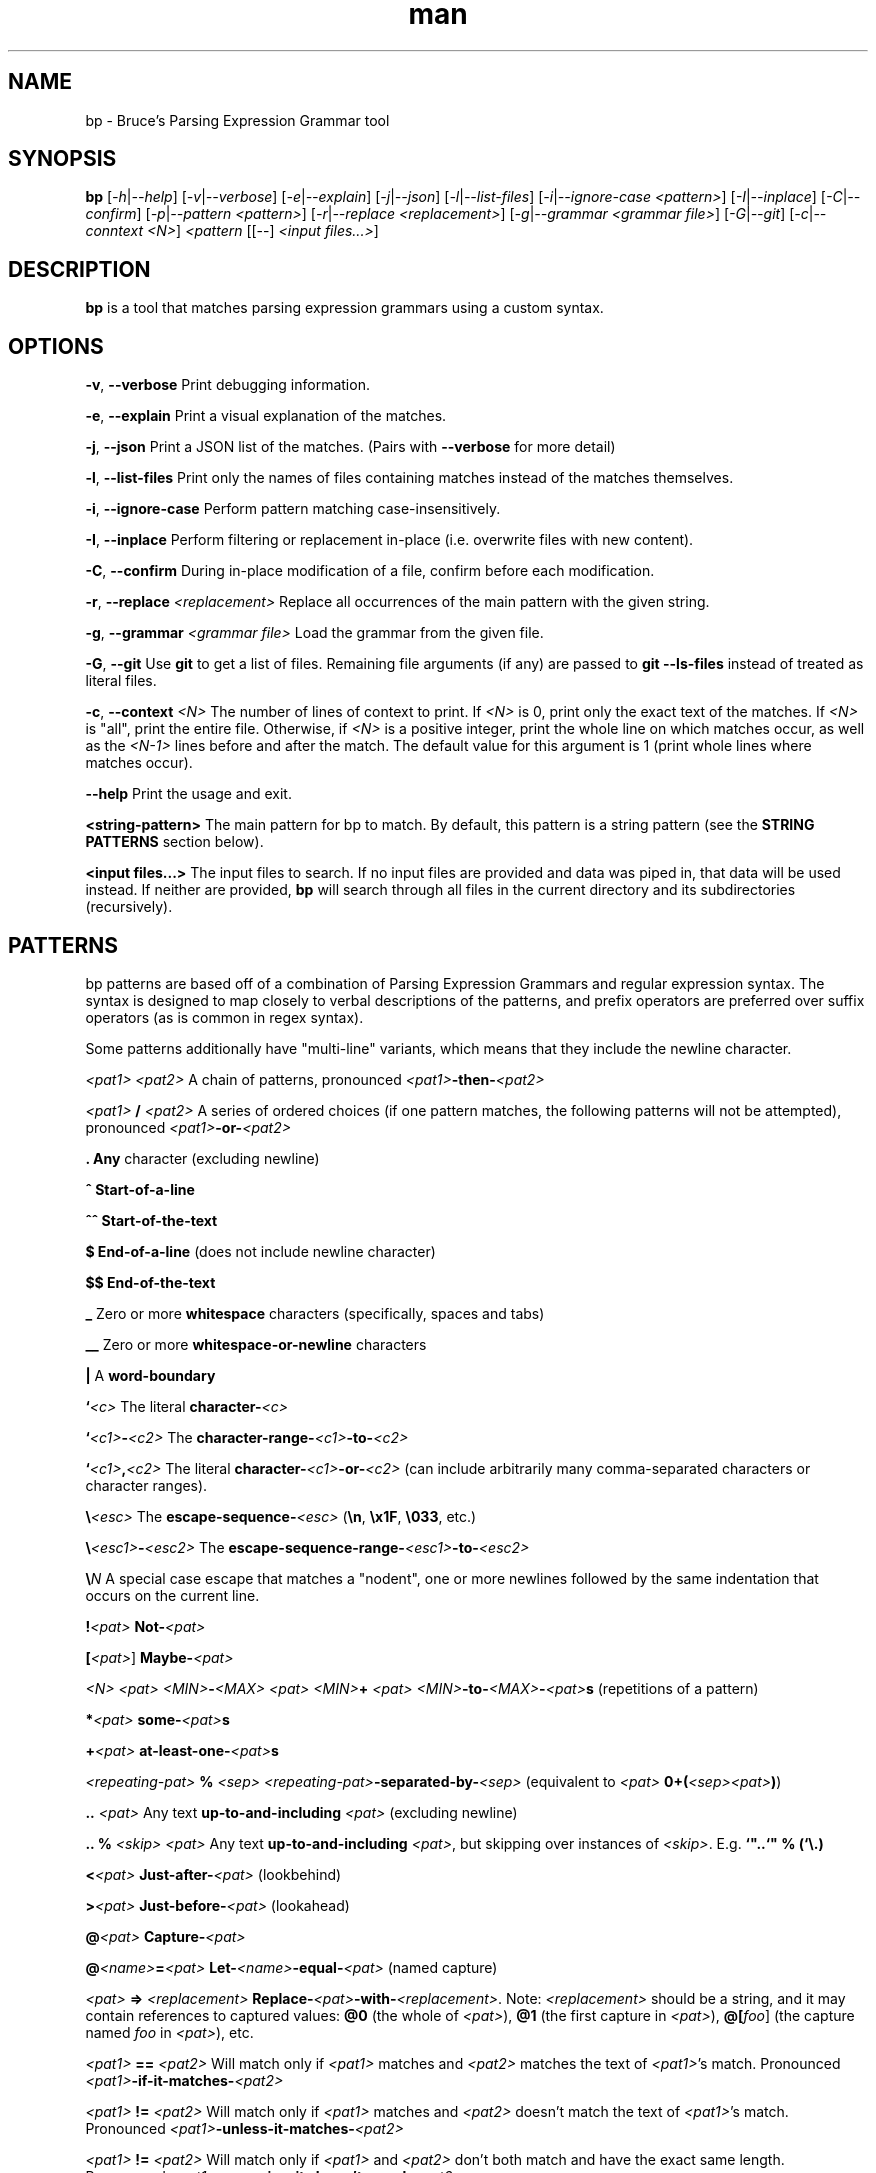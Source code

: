 .\" Manpage for bp.
.\" Contact bruce@bruce-hill.com to correct errors or typos.
.TH man 1 "Sep 12, 2020" "0.1" "bp manual page"
.SH NAME
bp \- Bruce's Parsing Expression Grammar tool
.SH SYNOPSIS
.B bp
[\fI-h\fR|\fI--help\fR]
[\fI-v\fR|\fI--verbose\fR]
[\fI-e\fR|\fI--explain\fR]
[\fI-j\fR|\fI--json\fR]
[\fI-l\fR|\fI--list-files\fR]
[\fI-i\fR|\fI--ignore-case\fR \fI<pattern>\fR]
[\fI-I\fR|\fI--inplace\fR]
[\fI-C\fR|\fI--confirm\fR]
[\fI-p\fR|\fI--pattern\fR \fI<pattern>\fR]
[\fI-r\fR|\fI--replace\fR \fI<replacement>\fR]
[\fI-g\fR|\fI--grammar\fR \fI<grammar file>\fR]
[\fI-G\fR|\fI--git\fR]
[\fI-c\fR|\fI--conntext\fR \fI<N>\fR]
\fI<pattern\fR
[[--] \fI<input files...>\fR]
.SH DESCRIPTION
\fBbp\fR is a tool that matches parsing expression grammars using a custom syntax.
.SH OPTIONS
.B \-v\fR, \fB--verbose
Print debugging information.

.B \-e\fR, \fB--explain
Print a visual explanation of the matches.

.B \-j\fR, \fB--json
Print a JSON list of the matches. (Pairs with \fB--verbose\fR for more detail)

.B \-l\fR, \fB--list-files
Print only the names of files containing matches instead of the matches themselves.

.B \-i\fR, \fB--ignore-case
Perform pattern matching case-insensitively.

.B \-I\fR, \fB--inplace
Perform filtering or replacement in-place (i.e. overwrite files with new content).

.B \-C\fR, \fB--confirm
During in-place modification of a file, confirm before each modification.

.B \-r\fR, \fB--replace \fI<replacement>\fR
Replace all occurrences of the main pattern with the given string.

.B \-g\fR, \fB--grammar \fI<grammar file>\fR
Load the grammar from the given file.

.B \-G\fR, \fB--git\fR
Use \fBgit\fR to get a list of files. Remaining file arguments (if any) are
passed to \fBgit --ls-files\fR instead of treated as literal files.

.B \-c\fR, \fB--context \fI<N>\fR
The number of lines of context to print. If \fI<N>\fR is 0, print only the
exact text of the matches. If \fI<N>\fR is "all", print the entire file.
Otherwise, if \fI<N>\fR is a positive integer, print the whole line on which
matches occur, as well as the \fI<N-1>\fR lines before and after the match. The
default value for this argument is 1 (print whole lines where matches occur).

.B \--help
Print the usage and exit.

.B <string-pattern>
The main pattern for bp to match. By default, this pattern is a string
pattern (see the \fBSTRING PATTERNS\fR section below).

.B <input files...>
The input files to search. If no input files are provided and data was
piped in, that data will be used instead. If neither are provided,
\fBbp\fR will search through all files in the current directory and
its subdirectories (recursively).

.SH PATTERNS
bp patterns are based off of a combination of Parsing Expression Grammars
and regular expression syntax. The syntax is designed to map closely to
verbal descriptions of the patterns, and prefix operators are preferred over
suffix operators (as is common in regex syntax).

Some patterns additionally have "multi-line" variants, which means that they
include the newline character.

.I <pat1> <pat2>
A chain of patterns, pronounced \fI<pat1>\fB-then-\fI<pat2>\fR

.I <pat1> \fB/\fI <pat2>\fR
A series of ordered choices (if one pattern matches, the following patterns
will not be attempted), pronounced \fI<pat1>\fB-or-\fI<pat2>\fR

.B .
\fBAny\fR character (excluding newline)

.B ^
\fBStart-of-a-line\fR

.B ^^
\fBStart-of-the-text\fR

.B $
\fBEnd-of-a-line\fR (does not include newline character)

.B $$
\fBEnd-of-the-text\fR

.B _
Zero or more \fBwhitespace\fR characters (specifically, spaces and tabs)

.B __
Zero or more \fBwhitespace-or-newline\fR characters

.B |
A \fBword-boundary\fR

.B `\fI<c>\fR
The literal \fBcharacter-\fI<c>\fR

.B `\fI<c1>\fB-\fI<c2>\fR
The \fBcharacter-range-\fI<c1>\fB-to-\fI<c2>\fR

.B `\fI<c1>\fB,\fI<c2>\fR
The literal \fBcharacter-\fI<c1>\fB-or-\fI<c2>\fR (can include arbitrarily many
comma-separated characters or character ranges).

.B \\\\\fI<esc>\fR
The \fBescape-sequence-\fI<esc>\fR (\fB\\n\fR, \fB\\x1F\fR, \fB\\033\fR, etc.)

.B \\\\\fI<esc1>\fB-\fI<esc2>\fR
The \fBescape-sequence-range-\fI<esc1>\fB-to-\fI<esc2>\fR

.B \\\\\fIN\fR
A special case escape that matches a "nodent", one or more newlines followed by
the same indentation that occurs on the current line.

.B !\fI<pat>\fR
\fBNot-\fI<pat>\fR

.B [\fI<pat>\fR]
\fBMaybe-\fI<pat>\fR

.B \fI<N> <pat>\fR
.B \fI<MIN>\fB-\fI<MAX> <pat>\fR
.B \fI<MIN>\fB+ \fI<pat>\fR
\fI<MIN>\fB-to-\fI<MAX>\fB-\fI<pat>\fBs\fR (repetitions of a pattern)

.B *\fI<pat>\fR
\fBsome-\fI<pat>\fBs\fR

.B +\fI<pat>\fR
\fBat-least-one-\fI<pat>\fBs\fR

.B \fI<repeating-pat>\fR \fB%\fI <sep>\fR
\fI<repeating-pat>\fB-separated-by-\fI<sep>\fR (equivalent to \fI<pat>
\fB0+(\fI<sep><pat>\fB)\fR)

.B .. \fI<pat>\fR
Any text \fBup-to-and-including\fR \fI<pat>\fR (excluding newline)

.B .. % \fI<skip>\fR \fI<pat>\fB
Any text \fBup-to-and-including\fR \fI<pat>\fR, but skipping over instances of \fI<skip>\fR.
E.g. \fB`"..`" % (`\\.)

.B <\fI<pat>\fR
\fBJust-after-\fI<pat>\fR (lookbehind)

.B >\fI<pat>\fR
\fBJust-before-\fI<pat>\fR (lookahead)

.B @\fI<pat>\fR
\fBCapture-\fI<pat>\fR

.B @\fI<name>\fB=\fI<pat>\fR
\fBLet-\fI<name>\fB-equal-\fI<pat>\fR (named capture)

.B \fI<pat>\fB => "\fI<replacement>\fB"
\fBReplace-\fI<pat>\fB-with-\fI<replacement>\fR. Note: \fI<replacement>\fR should
be a string, and it may contain references to captured values: \fB@0\fR
(the whole of \fI<pat>\fR), \fB@1\fR (the first capture in \fI<pat>\fR),
\fB@[\fIfoo\fR]\fR (the capture named \fIfoo\fR in \fI<pat>\fR), etc.

.B \fI<pat1>\fB == \fI<pat2>\fR
Will match only if \fI<pat1>\fR matches and \fI<pat2>\fR matches the text of \fI<pat1>\fR's
match. Pronounced \fI<pat1>\fB-if-it-matches-\fI<pat2>\fR

.B \fI<pat1>\fB != \fI<pat2>\fR
Will match only if \fI<pat1>\fR matches and \fI<pat2>\fR doesn't match the text of
\fI<pat1>\fR's match. Pronounced \fI<pat1>\fB-unless-it-matches-\fI<pat2>\fR

.B \fI<pat1>\fB != \fI<pat2>\fR
Will match only if \fI<pat1>\fR and \fI<pat2>\fR don't both match and have the
exact same length. Pronounced \fI<pat1>\fB-assuming-it-doesn't-equal-\fI<pat2>\fR

.B \fI<name>\fB:\fI<pat>\fR
\fBDefine-\fI<name>\fB-to-mean-\fI<pat>\fR (pattern definition)

.B # \fI<comment>\fR
A line comment

.SH STRING PATTERNS
One of the most common use cases for pattern matching tools is matching plain,
literal strings, or strings that are primarily plain strings, with one or two
patterns. \fBbp\fR is designed around this fact. The default mode for bp
patterns is "string pattern mode". In string pattern mode, all characters
are interpreted literally except for the backslash (\fB\\\fR), which may be
followed by a bp pattern (see the \fBPATTERNS\fR section above). Optionally,
the bp pattern may be terminated by a semicolon (\fB;\fR).

.SH EXAMPLES
.TP
.B
ls | bp foo
Find files containing the string "foo" (a string pattern)

.TP
.B
ls | bp '.c\\$' -r '.h'
Find files ending with ".c" and replace the extension with ".h"

.TP
.B
bp -p '"foobar"==id parens' my_file.py
Find the literal string \fB"foobar"\fR, assuming it's a complete identifier,
followed by a pair of matching parentheses in the file \fImy_file.py\fR

.TP
.B
bp -g html -p html-element -D matching-tag=a foo.html
Using the \fIhtml\fR grammar, find all \fIhtml-element\fRs matching
the tag \fIa\fR in the file \fIfoo.html\fR


.SH AUTHOR
Bruce Hill (bruce@bruce-hill.com)

